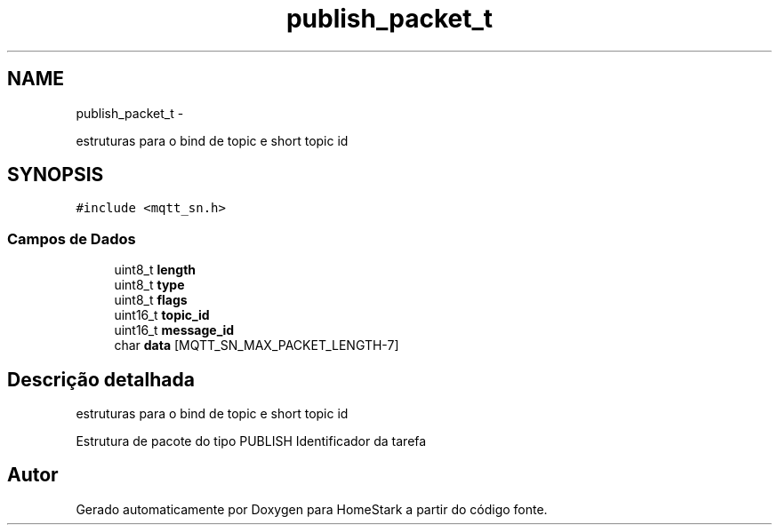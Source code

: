 .TH "publish_packet_t" 3 "Sexta, 26 de Agosto de 2016" "Version 1.0" "HomeStark" \" -*- nroff -*-
.ad l
.nh
.SH NAME
publish_packet_t \- 
.PP
estruturas para o bind de topic e short topic id  

.SH SYNOPSIS
.br
.PP
.PP
\fC#include <mqtt_sn\&.h>\fP
.SS "Campos de Dados"

.in +1c
.ti -1c
.RI "uint8_t \fBlength\fP"
.br
.ti -1c
.RI "uint8_t \fBtype\fP"
.br
.ti -1c
.RI "uint8_t \fBflags\fP"
.br
.ti -1c
.RI "uint16_t \fBtopic_id\fP"
.br
.ti -1c
.RI "uint16_t \fBmessage_id\fP"
.br
.ti -1c
.RI "char \fBdata\fP [MQTT_SN_MAX_PACKET_LENGTH-7]"
.br
.in -1c
.SH "Descrição detalhada"
.PP 
estruturas para o bind de topic e short topic id 

Estrutura de pacote do tipo PUBLISH Identificador da tarefa 

.SH "Autor"
.PP 
Gerado automaticamente por Doxygen para HomeStark a partir do código fonte\&.
